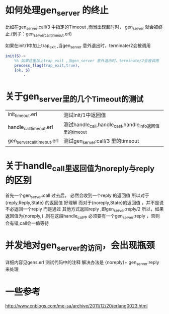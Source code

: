 # -*- coding:utf-8 -*-
* 如何处理gen_server 的终止
  比如在gen_server:call/3 中指定的Timeout ,而当出现超时时，
  gen_server 就会被终止.(例子：gen_server_call_timeout.erl)
  
  如果在init/1中加上trap_exit ,当gen_server 意外退出时，terminate/2会被调用
  #+begin_src erlang
    init(S)->
        %% 如果这里加上trap_exit ,当gen_server 意外退出时，terminate/2会被调用
        process_flag(trap_exit,true),
        {ok, S}
            .
  #+end_src

* 关于gen_server里的几个Timeout的测试
  | init_timeout.erl            | 测试init/1中返回值                                       |
  | handle_call_timeout.erl     | 测试handle_call,handle_cast,handle_info返回值里的timeout |
  | gen_server_call_timeout.erl | 测试gen_server:call/3 里的timeout                        |

* 关于handle_call里返回值为noreply与reply 的区别
  首先一个gen_server:call 过去后， 必然会收到一个reply 的返回值
  所以对于{reply,Reply,State} 的返回值 好理解
  而对于{noreply,State}的返回值 ，并不是说不必返回一个reply
  而是通过 其他方式返回reply ,即gen_server:reply/2
  所以，如果返回值为{noreply,} ,则在这段handle_call中
  必须要有一个gen_server:reply ，否则会有错,call会一值等待
* 并发地对gen_server的访问，会出现瓶颈
  详细内容见gens.erl 测试代码中的注释
  解决办法是
  {noreply}+ gen_server:reply 来处理
* 
  
* 一些参考
  http://www.cnblogs.com/me-sa/archive/2011/12/20/erlang0023.html
